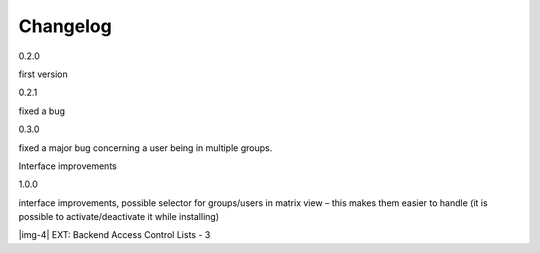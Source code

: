﻿.. include:: Images.txt

.. ==================================================
.. FOR YOUR INFORMATION
.. --------------------------------------------------
.. -*- coding: utf-8 -*- with BOM.

.. ==================================================
.. DEFINE SOME TEXTROLES
.. --------------------------------------------------
.. role::   underline
.. role::   typoscript(code)
.. role::   ts(typoscript)
   :class:  typoscript
.. role::   php(code)


Changelog
---------

0.2.0

first version

0.2.1

fixed a bug

0.3.0

fixed a major bug concerning a user being in multiple groups.

Interface improvements

1.0.0

interface improvements, possible selector for groups/users in matrix
view – this makes them easier to handle (it is possible to
activate/deactivate it while installing)

|img-4| EXT: Backend Access Control Lists - 3


